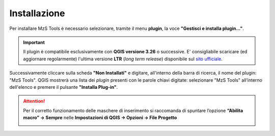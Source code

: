 Installazione
-------------

Per installare MzS Tools è necessario selezionare, tramite il menu **plugin**, la voce **"Gestisci e installa plugin…"**.

.. important:: Il plugin è compatibile esclusivamente con **QGIS versione 3.26** o successive. E\' consigliabile
  scaricare (ed aggiornare regolarmente) l'ultima versione **LTR** (*long term release*) disponibile sul 
  `sito ufficiale <https://qgis.org/it/site/forusers/download.html>`_.

Successivamente cliccare sulla scheda **"Non Installati"** e digitare, all'interno della barra di ricerca, il nome del plugin: "MzS Tools". QGIS mostrerà una lista dei *plugin* presenti con le parole chiavi digitate: selezionare "MzS Tools" all’interno dell'elenco e premere il pulsante **"Installa Plug-in"**.

.. Attention:: Per il corretto funzionamento delle maschere di inserimento si raccomanda di spuntare l’opzione **“Abilita macro” → Sempre** nelle **Impostazioni di QGIS → Opzioni → File Progetto**
    
  .. image:: ../img/qgis_macro.png
    :width: 800
    :align: center